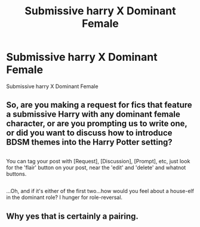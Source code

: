 #+TITLE: Submissive harry X Dominant Female

* Submissive harry X Dominant Female
:PROPERTIES:
:Score: 7
:DateUnix: 1484675555.0
:DateShort: 2017-Jan-17
:END:
Submissive harry X Dominant Female


** So, are you making a request for fics that feature a submissive Harry with any dominant female character, or are you prompting us to write one, or did you want to discuss how to introduce BDSM themes into the Harry Potter setting?

** 
   :PROPERTIES:
   :CUSTOM_ID: section
   :END:
You can tag your post with [Request], [Discussion], [Prompt], etc, just look for the 'flair' button on your post, near the 'edit' and 'delete' and whatnot buttons.

** 
   :PROPERTIES:
   :CUSTOM_ID: section-1
   :END:
...Oh, and if it's either of the first two...how would you feel about a house-elf in the dominant role? I hunger for role-reversal.
:PROPERTIES:
:Author: Avaday_Daydream
:Score: 3
:DateUnix: 1484686449.0
:DateShort: 2017-Jan-18
:END:


** Why yes that is certainly a pairing.
:PROPERTIES:
:Author: Ubiquitouch
:Score: 5
:DateUnix: 1484685796.0
:DateShort: 2017-Jan-18
:END:
